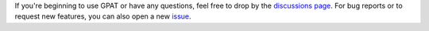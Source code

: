 If you're beginning to use GPAT or have any questions, feel free to drop by the `discussions page <https://github.com/xiaocanli/stochastic-parker/discussions>`__.
For bug reports or to request new features, you can also open a new `issue <https://github.com/xiaocanli/stochastic-parker/issues>`__.
